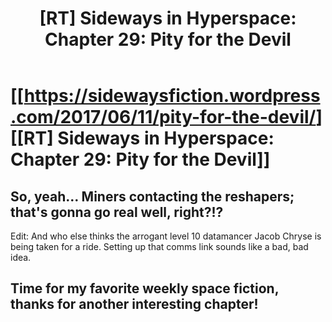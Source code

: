 #+TITLE: [RT] Sideways in Hyperspace: Chapter 29: Pity for the Devil

* [[https://sidewaysfiction.wordpress.com/2017/06/11/pity-for-the-devil/][[RT] Sideways in Hyperspace: Chapter 29: Pity for the Devil]]
:PROPERTIES:
:Author: Sagebrysh
:Score: 10
:DateUnix: 1497191517.0
:DateShort: 2017-Jun-11
:END:

** So, yeah... Miners contacting the reshapers; that's gonna go real well, right?!?

Edit: And who else thinks the arrogant level 10 datamancer Jacob Chryse is being taken for a ride. Setting up that comms link sounds like a bad, bad idea.
:PROPERTIES:
:Author: MoralRelativity
:Score: 3
:DateUnix: 1497304189.0
:DateShort: 2017-Jun-13
:END:


** Time for my favorite weekly space fiction, thanks for another interesting chapter!
:PROPERTIES:
:Author: MaddoScientisto
:Score: 2
:DateUnix: 1497223124.0
:DateShort: 2017-Jun-12
:END:
